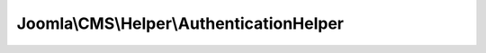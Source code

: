 -----------------------------------------
Joomla\\CMS\\Helper\\AuthenticationHelper
-----------------------------------------

.. php:namespace: Joomla\\CMS\\Helper

.. php:class:: AuthenticationHelper

    Authentication helper class

    .. php:method:: getTwoFactorMethods()

        Get the Two Factor Authentication Methods available.

        :returns: array Two factor authentication methods.
